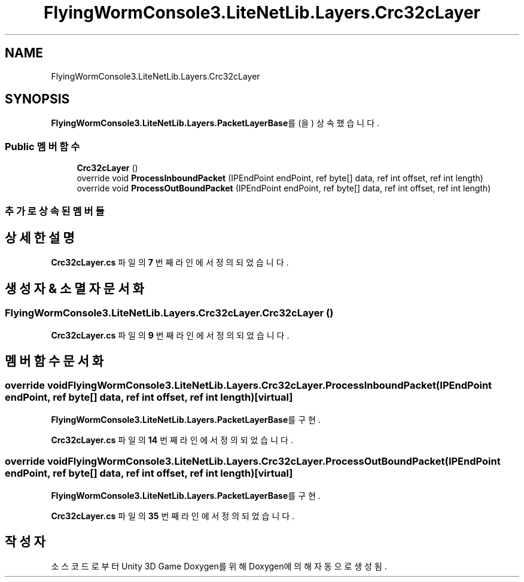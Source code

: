 .TH "FlyingWormConsole3.LiteNetLib.Layers.Crc32cLayer" 3 "금 6월 24 2022" "Version 1.0" "Unity 3D Game Doxygen" \" -*- nroff -*-
.ad l
.nh
.SH NAME
FlyingWormConsole3.LiteNetLib.Layers.Crc32cLayer
.SH SYNOPSIS
.br
.PP
.PP
\fBFlyingWormConsole3\&.LiteNetLib\&.Layers\&.PacketLayerBase\fP를(을) 상속했습니다\&.
.SS "Public 멤버 함수"

.in +1c
.ti -1c
.RI "\fBCrc32cLayer\fP ()"
.br
.ti -1c
.RI "override void \fBProcessInboundPacket\fP (IPEndPoint endPoint, ref byte[] data, ref int offset, ref int length)"
.br
.ti -1c
.RI "override void \fBProcessOutBoundPacket\fP (IPEndPoint endPoint, ref byte[] data, ref int offset, ref int length)"
.br
.in -1c
.SS "추가로 상속된 멤버들"
.SH "상세한 설명"
.PP 
\fBCrc32cLayer\&.cs\fP 파일의 \fB7\fP 번째 라인에서 정의되었습니다\&.
.SH "생성자 & 소멸자 문서화"
.PP 
.SS "FlyingWormConsole3\&.LiteNetLib\&.Layers\&.Crc32cLayer\&.Crc32cLayer ()"

.PP
\fBCrc32cLayer\&.cs\fP 파일의 \fB9\fP 번째 라인에서 정의되었습니다\&.
.SH "멤버 함수 문서화"
.PP 
.SS "override void FlyingWormConsole3\&.LiteNetLib\&.Layers\&.Crc32cLayer\&.ProcessInboundPacket (IPEndPoint endPoint, ref byte[] data, ref int offset, ref int length)\fC [virtual]\fP"

.PP
\fBFlyingWormConsole3\&.LiteNetLib\&.Layers\&.PacketLayerBase\fP를 구현\&.
.PP
\fBCrc32cLayer\&.cs\fP 파일의 \fB14\fP 번째 라인에서 정의되었습니다\&.
.SS "override void FlyingWormConsole3\&.LiteNetLib\&.Layers\&.Crc32cLayer\&.ProcessOutBoundPacket (IPEndPoint endPoint, ref byte[] data, ref int offset, ref int length)\fC [virtual]\fP"

.PP
\fBFlyingWormConsole3\&.LiteNetLib\&.Layers\&.PacketLayerBase\fP를 구현\&.
.PP
\fBCrc32cLayer\&.cs\fP 파일의 \fB35\fP 번째 라인에서 정의되었습니다\&.

.SH "작성자"
.PP 
소스 코드로부터 Unity 3D Game Doxygen를 위해 Doxygen에 의해 자동으로 생성됨\&.
